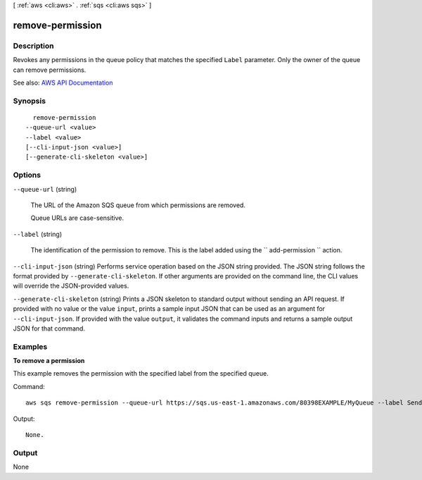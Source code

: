 [ :ref:`aws <cli:aws>` . :ref:`sqs <cli:aws sqs>` ]

.. _cli:aws sqs remove-permission:


*****************
remove-permission
*****************



===========
Description
===========



Revokes any permissions in the queue policy that matches the specified ``Label`` parameter. Only the owner of the queue can remove permissions.



See also: `AWS API Documentation <https://docs.aws.amazon.com/goto/WebAPI/sqs-2012-11-05/RemovePermission>`_


========
Synopsis
========

::

    remove-permission
  --queue-url <value>
  --label <value>
  [--cli-input-json <value>]
  [--generate-cli-skeleton <value>]




=======
Options
=======

``--queue-url`` (string)


  The URL of the Amazon SQS queue from which permissions are removed.

   

  Queue URLs are case-sensitive.

  

``--label`` (string)


  The identification of the permission to remove. This is the label added using the ``  add-permission `` action.

  

``--cli-input-json`` (string)
Performs service operation based on the JSON string provided. The JSON string follows the format provided by ``--generate-cli-skeleton``. If other arguments are provided on the command line, the CLI values will override the JSON-provided values.

``--generate-cli-skeleton`` (string)
Prints a JSON skeleton to standard output without sending an API request. If provided with no value or the value ``input``, prints a sample input JSON that can be used as an argument for ``--cli-input-json``. If provided with the value ``output``, it validates the command inputs and returns a sample output JSON for that command.



========
Examples
========

**To remove a permission**

This example removes the permission with the specified label from the specified queue.

Command::

  aws sqs remove-permission --queue-url https://sqs.us-east-1.amazonaws.com/80398EXAMPLE/MyQueue --label SendMessagesFromMyQueue

Output::

  None.

======
Output
======

None